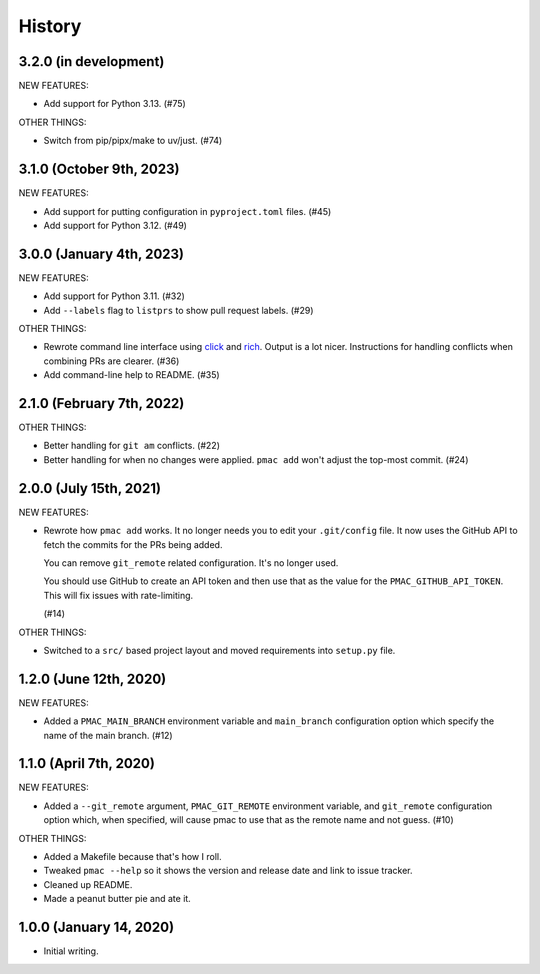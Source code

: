 History
=======

3.2.0 (in development)
----------------------

NEW FEATURES:

* Add support for Python 3.13. (#75)

OTHER THINGS:

* Switch from pip/pipx/make to uv/just. (#74)


3.1.0 (October 9th, 2023)
-------------------------

NEW FEATURES:

* Add support for putting configuration in ``pyproject.toml`` files. (#45)

* Add support for Python 3.12. (#49)


3.0.0 (January 4th, 2023)
-------------------------

NEW FEATURES:

* Add support for Python 3.11. (#32)

* Add ``--labels`` flag to ``listprs`` to show pull request labels. (#29)


OTHER THINGS:

* Rewrote command line interface using `click
  <https://pypi.org/project/click/>`__ and `rich
  <https://pypi.org/project/rich/>`__. Output is a lot nicer. Instructions for
  handling conflicts when combining PRs are clearer. (#36)

* Add command-line help to README. (#35)


2.1.0 (February 7th, 2022)
--------------------------

OTHER THINGS:

* Better handling for ``git am`` conflicts. (#22)

* Better handling for when no changes were applied. ``pmac add`` won't adjust
  the top-most commit. (#24)


2.0.0 (July 15th, 2021)
-----------------------

NEW FEATURES:

* Rewrote how ``pmac add`` works. It no longer needs you to edit your
  ``.git/config`` file. It now uses the GitHub API to fetch the commits for the
  PRs being added.

  You can remove ``git_remote`` related configuration. It's no longer used.

  You should use GitHub to create an API token and then use that as the value
  for the ``PMAC_GITHUB_API_TOKEN``. This will fix issues with rate-limiting.

  (#14)

OTHER THINGS:

* Switched to a ``src/`` based project layout and moved requirements into
  ``setup.py`` file.


1.2.0 (June 12th, 2020)
-----------------------

NEW FEATURES:

* Added a ``PMAC_MAIN_BRANCH`` environment variable and ``main_branch`` configuration
  option which specify the name of the main branch. (#12)


1.1.0 (April 7th, 2020)
-----------------------

NEW FEATURES:

* Added a ``--git_remote`` argument, ``PMAC_GIT_REMOTE`` environment variable,
  and ``git_remote`` configuration option which, when specified, will cause
  pmac to use that as the remote name and not guess. (#10)


OTHER THINGS:

* Added a Makefile because that's how I roll.

* Tweaked ``pmac --help`` so it shows the version and release date and link to
  issue tracker.

* Cleaned up README.

* Made a peanut butter pie and ate it.


1.0.0 (January 14, 2020)
------------------------

* Initial writing.
